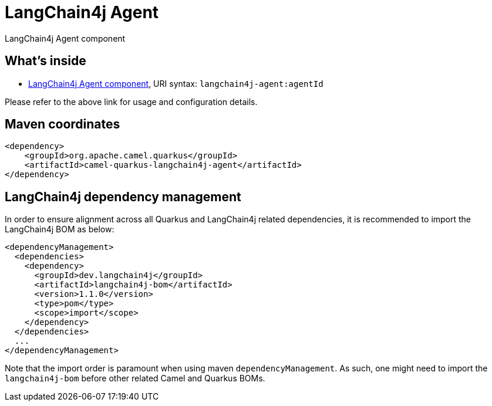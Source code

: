 // Do not edit directly!
// This file was generated by camel-quarkus-maven-plugin:update-extension-doc-page
[id="extensions-langchain4j-agent"]
= LangChain4j Agent
:linkattrs:
:cq-artifact-id: camel-quarkus-langchain4j-agent
:cq-native-supported: false
:cq-status: Preview
:cq-status-deprecation: Preview
:cq-description: LangChain4j Agent component
:cq-deprecated: false
:cq-jvm-since: 3.26.0
:cq-native-since: n/a

ifeval::[{doc-show-badges} == true]
[.badges]
[.badge-key]##JVM since##[.badge-supported]##3.26.0## [.badge-key]##Native##[.badge-unsupported]##unsupported##
endif::[]

LangChain4j Agent component

[id="extensions-langchain4j-agent-whats-inside"]
== What's inside

* xref:{cq-camel-components}::langchain4j-agent-component.adoc[LangChain4j Agent component], URI syntax: `langchain4j-agent:agentId`

Please refer to the above link for usage and configuration details.

[id="extensions-langchain4j-agent-maven-coordinates"]
== Maven coordinates

[source,xml]
----
<dependency>
    <groupId>org.apache.camel.quarkus</groupId>
    <artifactId>camel-quarkus-langchain4j-agent</artifactId>
</dependency>
----
ifeval::[{doc-show-user-guide-link} == true]
Check the xref:user-guide/index.adoc[User guide] for more information about writing Camel Quarkus applications.
endif::[]

[id="extensions-langchain4j-agent-quarkus-langchain4j-bom"]
== LangChain4j dependency management

In order to ensure alignment across all Quarkus and LangChain4j related dependencies, it is recommended to import the LangChain4j BOM as below:
[source,xml]
----
<dependencyManagement>
  <dependencies>
    <dependency>
      <groupId>dev.langchain4j</groupId>
      <artifactId>langchain4j-bom</artifactId>
      <version>1.1.0</version>
      <type>pom</type>
      <scope>import</scope>
    </dependency>
  </dependencies>
  ...
</dependencyManagement>
----

Note that the import order is paramount when using maven `dependencyManagement`.
As such, one might need to import the `langchain4j-bom` before other related Camel and Quarkus BOMs.
